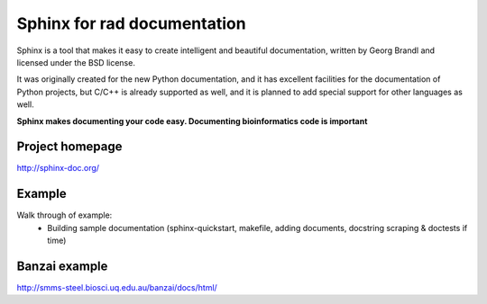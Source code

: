 Sphinx for rad documentation
============================

Sphinx is a tool that makes it easy to create intelligent and beautiful 
documentation, written by Georg Brandl and licensed under the BSD license.

It was originally created for the new Python documentation, and it has 
excellent facilities for the documentation of Python projects, but C/C++ 
is already supported as well, and it is planned to add special support for 
other languages as well.

**Sphinx makes documenting your code easy. Documenting bioinformatics code is
important**


Project homepage
----------------

http://sphinx-doc.org/

Example 
------------

Walk through of example:
    * Building sample documentation (sphinx-quickstart, makefile, adding 
      documents, docstring scraping & doctests if time)


Banzai example
--------------

http://smms-steel.biosci.uq.edu.au/banzai/docs/html/
